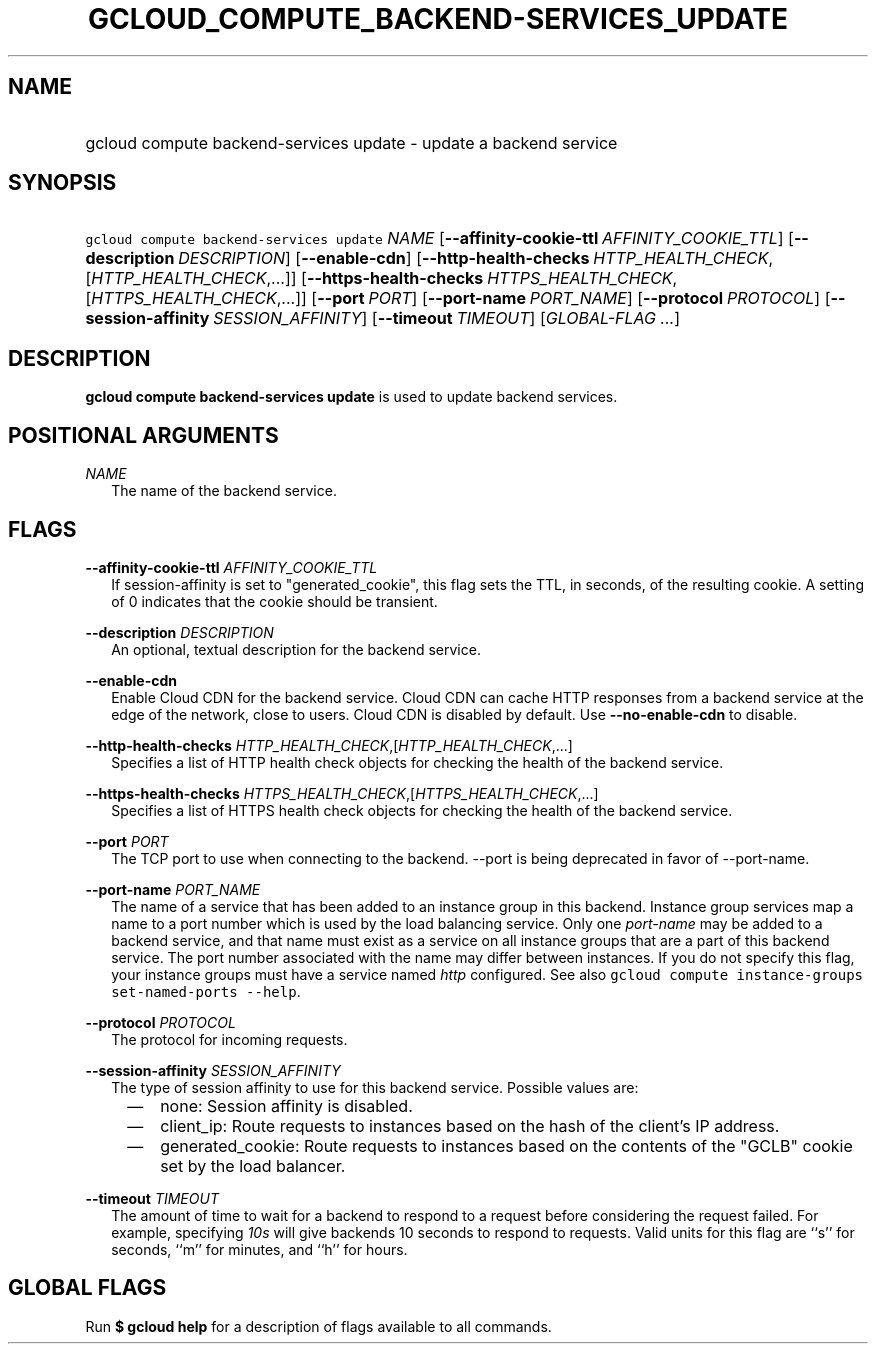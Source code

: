 
.TH "GCLOUD_COMPUTE_BACKEND\-SERVICES_UPDATE" 1



.SH "NAME"
.HP
gcloud compute backend\-services update \- update a backend service



.SH "SYNOPSIS"
.HP
\f5gcloud compute backend\-services update\fR \fINAME\fR [\fB\-\-affinity\-cookie\-ttl\fR\ \fIAFFINITY_COOKIE_TTL\fR] [\fB\-\-description\fR\ \fIDESCRIPTION\fR] [\fB\-\-enable\-cdn\fR] [\fB\-\-http\-health\-checks\fR\ \fIHTTP_HEALTH_CHECK\fR,[\fIHTTP_HEALTH_CHECK\fR,...]] [\fB\-\-https\-health\-checks\fR\ \fIHTTPS_HEALTH_CHECK\fR,[\fIHTTPS_HEALTH_CHECK\fR,...]] [\fB\-\-port\fR\ \fIPORT\fR] [\fB\-\-port\-name\fR\ \fIPORT_NAME\fR] [\fB\-\-protocol\fR\ \fIPROTOCOL\fR] [\fB\-\-session\-affinity\fR\ \fISESSION_AFFINITY\fR] [\fB\-\-timeout\fR\ \fITIMEOUT\fR] [\fIGLOBAL\-FLAG\ ...\fR]



.SH "DESCRIPTION"

\fBgcloud compute backend\-services update\fR is used to update backend
services.



.SH "POSITIONAL ARGUMENTS"

\fINAME\fR
.RS 2m
The name of the backend service.


.RE

.SH "FLAGS"

\fB\-\-affinity\-cookie\-ttl\fR \fIAFFINITY_COOKIE_TTL\fR
.RS 2m
If session\-affinity is set to "generated_cookie", this flag sets the TTL, in
seconds, of the resulting cookie. A setting of 0 indicates that the cookie
should be transient.

.RE
\fB\-\-description\fR \fIDESCRIPTION\fR
.RS 2m
An optional, textual description for the backend service.

.RE
\fB\-\-enable\-cdn\fR
.RS 2m
Enable Cloud CDN for the backend service. Cloud CDN can cache HTTP responses
from a backend service at the edge of the network, close to users. Cloud CDN is
disabled by default. Use \fB\-\-no\-enable\-cdn\fR to disable.

.RE
\fB\-\-http\-health\-checks\fR \fIHTTP_HEALTH_CHECK\fR,[\fIHTTP_HEALTH_CHECK\fR,...]
.RS 2m
Specifies a list of HTTP health check objects for checking the health of the
backend service.

.RE
\fB\-\-https\-health\-checks\fR \fIHTTPS_HEALTH_CHECK\fR,[\fIHTTPS_HEALTH_CHECK\fR,...]
.RS 2m
Specifies a list of HTTPS health check objects for checking the health of the
backend service.

.RE
\fB\-\-port\fR \fIPORT\fR
.RS 2m
The TCP port to use when connecting to the backend. \-\-port is being deprecated
in favor of \-\-port\-name.

.RE
\fB\-\-port\-name\fR \fIPORT_NAME\fR
.RS 2m
The name of a service that has been added to an instance group in this backend.
Instance group services map a name to a port number which is used by the load
balancing service. Only one \f5\fIport\-name\fR\fR may be added to a backend
service, and that name must exist as a service on all instance groups that are a
part of this backend service. The port number associated with the name may
differ between instances. If you do not specify this flag, your instance groups
must have a service named \f5\fIhttp\fR\fR configured. See also \f5gcloud
compute instance\-groups set\-named\-ports \-\-help\fR.

.RE
\fB\-\-protocol\fR \fIPROTOCOL\fR
.RS 2m
The protocol for incoming requests.

.RE
\fB\-\-session\-affinity\fR \fISESSION_AFFINITY\fR
.RS 2m
The type of session affinity to use for this backend service. Possible values
are:

.RS 2m
.IP "\(em" 2m
none: Session affinity is disabled.
.RE
.RS 2m
.IP "\(em" 2m
client_ip: Route requests to instances based on the hash of the client's IP
address.
.RE
.RS 2m
.IP "\(em" 2m
generated_cookie: Route requests to instances based on the contents of the
"GCLB" cookie set by the load balancer.
.RE
.RE

\fB\-\-timeout\fR \fITIMEOUT\fR
.RS 2m
The amount of time to wait for a backend to respond to a request before
considering the request failed. For example, specifying \f5\fI10s\fR\fR will
give backends 10 seconds to respond to requests. Valid units for this flag are
``s'' for seconds, ``m'' for minutes, and ``h'' for hours.


.RE

.SH "GLOBAL FLAGS"

Run \fB$ gcloud help\fR for a description of flags available to all commands.
